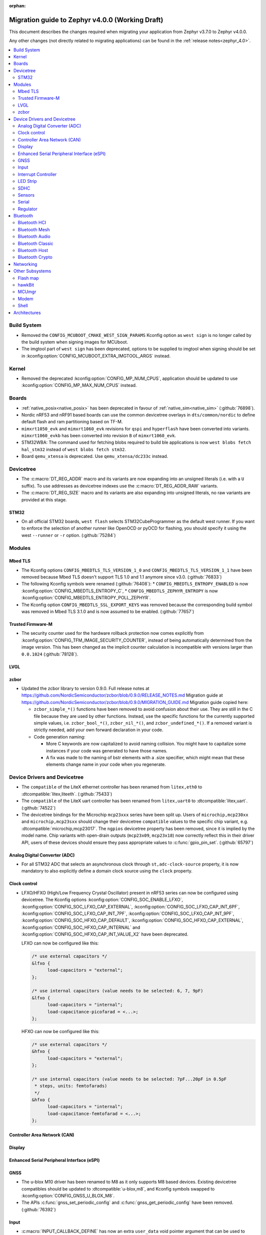 :orphan:

.. _migration_4.0:

Migration guide to Zephyr v4.0.0 (Working Draft)
################################################

This document describes the changes required when migrating your application from Zephyr v3.7.0 to
Zephyr v4.0.0.

Any other changes (not directly related to migrating applications) can be found in
the :ref:`release notes<zephyr_4.0>`.

.. contents::
    :local:
    :depth: 2

Build System
************

* Removed the ``CONFIG_MCUBOOT_CMAKE_WEST_SIGN_PARAMS`` Kconfig option as ``west sign`` is no
  longer called by the build system when signing images for MCUboot.

* The imgtool part of ``west sign`` has been deprecated, options to be supplied to imgtool when
  signing should be set in :kconfig:option:`CONFIG_MCUBOOT_EXTRA_IMGTOOL_ARGS` instead.

Kernel
******

* Removed the deprecated :kconfig:option:`CONFIG_MP_NUM_CPUS`, application should be updated to use
  :kconfig:option:`CONFIG_MP_MAX_NUM_CPUS` instead.

Boards
******

* :ref:`native_posix<native_posix>` has been deprecated in favour of
  :ref:`native_sim<native_sim>` (:github:`76898`).
* Nordic nRF53 and nRF91 based boards can use the common devicetree overlays in ``dts/common/nordic``
  to define default flash and ram partitioning based on TF-M.
* ``mimxrt1050_evk`` and ``mimxrt1060_evk`` revisions for ``qspi`` and ``hyperflash`` have been
  converted into variants. ``mimxrt1060_evkb`` has been converted into revision ``B`` of
  ``mimxrt1060_evk``.

* STM32WBA: The command used for fetching blobs required to build ble applications is now
  ``west blobs fetch hal_stm32`` instead of ``west blobs fetch stm32``.

* Board ``qemu_xtensa`` is deprecated. Use ``qemu_xtensa/dc233c`` instead.

Devicetree
**********

* The :c:macro:`DT_REG_ADDR` macro and its variants are now expanding into an
  unsigned literals (i.e. with a ``U`` suffix). To use addresses as devicetree
  indexes use the :c:macro:`DT_REG_ADDR_RAW` variants.
* The :c:macro:`DT_REG_SIZE` macro and its variants are also expanding into
  unsigned literals, no raw variants are provided at this stage.

STM32
=====

* On all official STM32 boards, ``west flash`` selects STM32CubeProgrammer as the default west runner.
  If you want to enforce the selection of another runner like OpenOCD or pyOCD for flashing, you should
  specify it using the west ``--runner`` or ``-r`` option. (:github:`75284`)

Modules
*******

Mbed TLS
========

* The Kconfig options ``CONFIG_MBEDTLS_TLS_VERSION_1_0`` and ``CONFIG_MBEDTLS_TLS_VERSION_1_1``
  have been removed because Mbed TLS doesn't support TLS 1.0 and 1.1 anymore since v3.0. (:github:`76833`)
* The following Kconfig symbols were renamed (:github:`76408`):
  * ``CONFIG_MBEDTLS_ENTROPY_ENABLED`` is now :kconfig:option:`CONFIG_MBEDTLS_ENTROPY_C`,
  * ``CONFIG_MBEDTLS_ZEPHYR_ENTROPY`` is now :kconfig:option:`CONFIG_MBEDTLS_ENTROPY_POLL_ZEPHYR`.

* The Kconfig option ``CONFIG_MBEDTLS_SSL_EXPORT_KEYS`` was removed because the
  corresponding build symbol was removed in Mbed TLS 3.1.0 and is now assumed to
  be enabled. (:github:`77657`)

Trusted Firmware-M
==================

* The security counter used for the hardware rollback protection now comes explicitly from
  :kconfig:option:`CONFIG_TFM_IMAGE_SECURITY_COUNTER`, instead of being automatically determined from
  the image version. This has been changed as the implicit counter calculation is incompatible with
  versions larger than ``0.0.1024`` (:github:`78128`).

LVGL
====

zcbor
=====

* Updated the zcbor library to version 0.9.0.
  Full release notes at https://github.com/NordicSemiconductor/zcbor/blob/0.9.0/RELEASE_NOTES.md
  Migration guide at https://github.com/NordicSemiconductor/zcbor/blob/0.9.0/MIGRATION_GUIDE.md
  Migration guide copied here:

  * ``zcbor_simple_*()`` functions have been removed to avoid confusion about their use.
    They are still in the C file because they are used by other functions.
    Instead, use the specific functions for the currently supported simple values, i.e.
    ``zcbor_bool_*()``, ``zcbor_nil_*()``, and ``zcbor_undefined_*()``.
    If a removed variant is strictly needed, add your own forward declaration in your code.

  * Code generation naming:

    * More C keywords are now capitalized to avoid naming collision.
      You might have to capitalize some instances if your code was generated to have those names.

    * A fix was made to the naming of bstr elements with a .size specifier, which might mean that these elements change name in your code when you regenerate.

Device Drivers and Devicetree
*****************************

* The ``compatible`` of the LiteX ethernet controller has been renamed from
  ``litex,eth0`` to :dtcompatible:`litex,liteeth`. (:github:`75433`)

* The ``compatible`` of the LiteX uart controller has been renamed from
  ``litex,uart0`` to :dtcompatible:`litex,uart`. (:github:`74522`)

* The devicetree bindings for the Microchip ``mcp23xxx`` series have been split up. Users of
  ``microchip,mcp230xx`` and ``microchip,mcp23sxx`` should change their devicetree ``compatible``
  values to the specific chip variant, e.g. :dtcompatible:`microchip,mcp23017`.
  The ``ngpios`` devicetree property has been removed, since it is implied by the model name.
  Chip variants with open-drain outputs (``mcp23x09``, ``mcp23x18``) now correctly reflect this in
  their driver API, users of these devices should ensure they pass appropriate values to
  :c:func:`gpio_pin_set`. (:github:`65797`)

Analog Digital Converter (ADC)
==============================

* For all STM32 ADC that selects an asynchronous clock through ``st,adc-clock-source`` property,
  it is now mandatory to also explicitly define a domain clock source using the ``clock`` property.

Clock control
=============

* LFXO/HFXO (High/Low Frequency Crystal Oscillator) present in nRF53 series can
  now be configured using devicetree. The Kconfig options
  :kconfig:option:`CONFIG_SOC_ENABLE_LFXO`,
  :kconfig:option:`CONFIG_SOC_LFXO_CAP_EXTERNAL`,
  :kconfig:option:`CONFIG_SOC_LFXO_CAP_INT_6PF`,
  :kconfig:option:`CONFIG_SOC_LFXO_CAP_INT_7PF`,
  :kconfig:option:`CONFIG_SOC_LFXO_CAP_INT_9PF`,
  :kconfig:option:`CONFIG_SOC_HFXO_CAP_DEFAULT`,
  :kconfig:option:`CONFIG_SOC_HFXO_CAP_EXTERNAL`,
  :kconfig:option:`CONFIG_SOC_HFXO_CAP_INTERNAL` and
  :kconfig:option:`CONFIG_SOC_HFXO_CAP_INT_VALUE_X2` have been deprecated.

  LFXO can now be configured like this:

  .. code-block:: devicetree

     /* use external capacitors */
     &lfxo {
           load-capacitors = "external";
     };

     /* use internal capacitors (value needs to be selected: 6, 7, 9pF)
     &lfxo {
           load-capacitors = "internal";
           load-capacitance-picofarad = <...>;
     };

  HFXO can now be configured like this:

  .. code-block:: devicetree

     /* use external capacitors */
     &hfxo {
           load-capacitors = "external";
     };

     /* use internal capacitors (value needs to be selected: 7pF...20pF in 0.5pF
      * steps, units: femtofarads)
      */
     &hfxo {
           load-capacitors = "internal";
           load-capacitance-femtofarad = <...>;
     };

Controller Area Network (CAN)
=============================

Display
=======

Enhanced Serial Peripheral Interface (eSPI)
===========================================

GNSS
====

* The u-blox M10 driver has been renamed to M8 as it only supports M8 based devices.
  Existing devicetree compatibles should be updated to :dtcompatible:`u-blox,m8`, and Kconfig
  symbols swapped to :kconfig:option:`CONFIG_GNSS_U_BLOX_M8`.

* The APIs :c:func:`gnss_set_periodic_config` and :c:func:`gnss_get_periodic_config` have
  been removed. (:github:`76392`)

Input
=====

* :c:macro:`INPUT_CALLBACK_DEFINE` has now an extra ``user_data`` void pointer
  argument that can be used to reference any user data structure. To restore
  the current behavior it can be set to ``NULL``. A ``void *user_data``
  argument has to be added to the callback function arguments.

* The :dtcompatible:`analog-axis` ``invert`` property has been renamed to
  ``invert-input`` (there's now an ``invert-output`` available as well).

Interrupt Controller
====================

LED Strip
=========

SDHC
====

* The NXP USDHC driver now assumes a card is present if no card detect method
  is configured, instead of using the peripheral's internal card detect signal
  to check for card presence. To use the internal card detect signal, the
  devicetree property ``detect-cd`` should be added to the USDHC node in use.

Sensors
=======

* The existing driver for the Microchip MCP9808 temperature sensor transformed and renamed
  to support all JEDEC JC 42.4 compatible temperature sensors. It now uses the
  :dtcompatible:`jedec,jc-42.4-temp` compatible string instead to the ``microchip,mcp9808`` string.

Serial
======

 * Users of :c:func:`uart_irq_tx_ready` now need to check for ``ret > 0`` to ensure that the FIFO
   can accept data bytes, instead of ``ret == 1``. The function now returns a lower bound on the
   number of bytes that can be provided to :c:func:`uart_fifo_fill` without truncation.

Regulator
=========

* Internal regulators present in nRF52/53 series can now be configured using
  devicetree. The Kconfig options :kconfig:option:`CONFIG_SOC_DCDC_NRF52X`,
  :kconfig:option:`CONFIG_SOC_DCDC_NRF52X_HV`,
  :kconfig:option:`CONFIG_SOC_DCDC_NRF53X_APP`,
  :kconfig:option:`CONFIG_SOC_DCDC_NRF53X_NET` and
  :kconfig:option:`CONFIG_SOC_DCDC_NRF53X_HV` selected by board-level Kconfig
  options have been deprecated.

  Example for nRF52 series:

  .. code-block:: devicetree

      /* configure REG/REG1 in DC/DC mode */
      &reg/reg1 {
          regulator-initial-mode = <NRF5X_REG_MODE_DCDC>;
      };

      /* enable REG0 (HV mode) */
      &reg0 {
          status = "okay";
      };

  Example for nRF53 series:

  .. code-block:: devicetree

      /* configure VREGMAIN in DC/DC mode */
      &vregmain {
          regulator-initial-mode = <NRF5X_REG_MODE_DCDC>;
      };

      /* configure VREGRADIO in DC/DC mode */
      &vregradio {
          regulator-initial-mode = <NRF5X_REG_MODE_DCDC>;
      };

      /* enable VREGH (HV mode) */
      &vregh {
          status = "okay";
      };

Bluetooth
*********

Bluetooth HCI
=============

Bluetooth Mesh
==============

Bluetooth Audio
===============

* The Volume Renderer callback functions :code:`bt_vcp_vol_rend_cb.state` and
  :code:`bt_vcp_vol_rend_cb.flags` for VCP now contain an additional parameter for
  the connection.
  This needs to be added to all instances of VCP Volume Renderer callback functions defined.
  (:github:`76992`)

* The Unicast Server has a new registration function :c:func:`bt_bap_unicast_server_register` which
  takes a :c:struct:`bt_bap_unicast_server_register_param` as argument. This allows the Unicast
  Server to dynamically register Source and Sink ASE count at runtime. The old
  :kconfig:option:`CONFIG_BT_ASCS_ASE_SRC_COUNT` and :kconfig:option:`CONFIG_BT_ASCS_ASE_SNK_COUNT`
  has been renamed to :kconfig:option:`CONFIG_BT_ASCS_MAX_ASE_SRC_COUNT` and
  :kconfig:option:`CONFIG_BT_ASCS_MAX_ASE_SNK_COUNT` to reflect that they now serve as a
  compile-time maximum configuration of ASEs to be used.
  :c:func:`bt_bap_unicast_server_register` needs to be called once before using the Unicast Server,
  and more specfically prior to calling :c:func:`bt_bap_unicast_server_register_cb` for the first
  time. It does not need to be called again until the new function
  :c:func:`bt_bap_unicast_server_unregister` has been called.
  (:github:`76632`)

* The Coordinated Set Coordinator functions :c:func:`bt_csip_set_coordinator_lock` and
  :c:func:`bt_csip_set_coordinator_release` now require that :kconfig:option:`CONFIG_BT_BONDABLE`
  is enabled and that all members are bonded, to comply with the requirements from the CSIP spec.
  (:github:`78877`)

* The Broadcast Audio Scan Service (BASS) shall now be registered and unregistered dynamically
  at runtime within the scan delegator. Two new APIs, :c:func:`bt_bap_scan_delegator_register()`
  and :c:func:`bt_bap_scan_delegator_unregister()`, have been introduced to manage both BASS and
  scan delegator registration and initialization dynamically. It should also be mentioned that
  the previous callback registration function, :c:func:`bt_bap_scan_delegator_register_cb()` has
  now been removed and merged with :c:func:`bt_bap_scan_delegator_register()`.
  This change allows more flexibility when registering or unregistering scan delegator and BASS
  related functionality without requiring build-time configuration. Existing need to be updated
  to use these new APIs.
  (:github:`78751`)

* The Telephone Bearer Service (TBS) and Generic Telephone Bearer Service (GTBS) shall now be
  registered dynamically at runtime with :c:func:`bt_tbs_register_bearer`. The services can also be
  unregistered with :c:func:`bt_tbs_unregister_bearer`.
  (:github:`76108`)

* There has been a rename from ``bt_audio_codec_qos`` to ``bt_bap_qos_cfg``. This effects all
  structs, enums and defines that used the ``bt_audio_codec_qos`` name. To use the new naming simply
  do a search-and-replace for ``bt_audio_codec_qos`` to ``bt_bap_qos_cfg`` and
  ``BT_AUDIO_CODEC_QOS`` to ``BT_BAP_QOS_CFG``. (:github:`76633`)

Bluetooth Classic
=================

Bluetooth Host
==============

Automatic advertiser resumption is deprecated
---------------------------------------------

.. note::

   This deprecation is compiler-checked. If you get no warnings,
   you should not be affected.

Deprecated symbols:
   * :c:enumerator:`BT_LE_ADV_OPT_CONNECTABLE`
   * :c:enumerator:`BT_LE_ADV_OPT_ONE_TIME`
   * :c:macro:`BT_LE_ADV_CONN`

New symbols:
   * :c:enumerator:`BT_LE_ADV_OPT_CONN`
   * :c:macro:`BT_LE_ADV_CONN_FAST_1`
   * :c:macro:`BT_LE_ADV_CONN_FAST_2`

:c:enumerator:`BT_LE_ADV_OPT_CONNECTABLE` is a combined
instruction to make the advertiser connectable and to enable
automatic resumption. To disable the automatic resumption, use
:c:enumerator:`BT_LE_ADV_OPT_CONN`.

Extended Advertising API with shorthands
^^^^^^^^^^^^^^^^^^^^^^^^^^^^^^^^^^^^^^^^

Extended Advertising API ``bt_le_ext_adv_*`` implicitly assumes
:c:enumerator:`BT_LE_ADV_OPT_ONE_TIME` and never automatically
resume advertising. Therefore, the following search/replace can
be applied without thinking:

Replace all

.. code-block:: diff

   -bt_le_ext_adv_create(BT_LE_ADV_CONN, ...)
   +bt_le_ext_adv_create(BT_LE_ADV_FAST_2, ...)

.. code-block:: diff

   -bt_le_ext_adv_update_param(..., BT_LE_ADV_CONN)
   +bt_le_ext_adv_update_param(..., BT_LE_ADV_FAST_2)

Extended Advertising API with custom parameters
^^^^^^^^^^^^^^^^^^^^^^^^^^^^^^^^^^^^^^^^^^^^^^^

You may have uses of :c:enumerator:`BT_LE_ADV_OPT_CONNECTABLE`
in assignments to a :c:struct:`bt_le_adv_param`. If your struct
is never passed to :c:func:`bt_le_adv_start`, you should:

* replace :c:enumerator:`BT_LE_ADV_OPT_CONNECTABLE` with
  :c:enumerator:`BT_LE_ADV_OPT_CONN`.
* remove :c:enumerator:`BT_LE_ADV_OPT_ONE_TIME`.

Legacy Advertising API not using automatic resumption
^^^^^^^^^^^^^^^^^^^^^^^^^^^^^^^^^^^^^^^^^^^^^^^^^^^^^

Any calls to :c:func:`bt_le_adv_start` that use the combination
:c:enumerator:`BT_LE_ADV_OPT_CONNECTABLE` and
:c:enumerator:`BT_LE_ADV_OPT_ONE_TIME` should have that
combination replaced with :c:enumerator:`BT_LE_ADV_OPT_CONN`.

Legacy Advertising API using automatic resumption
^^^^^^^^^^^^^^^^^^^^^^^^^^^^^^^^^^^^^^^^^^^^^^^^^

For this case, the application has to take over the
responsibility of restarting the advertiser.

Refer to the extended advertising sample for an example
implementation of advertiser restarting. The same technique can
be used for legacy advertising.

Bluetooth Crypto
================

Networking
**********

* The CoAP public API functions :c:func:`coap_get_block1_option` and
  :c:func:`coap_get_block2_option` have changed. The ``block_number`` pointer
  type has changed from ``uint8_t *`` to ``uint32_t *``. Additionally,
  :c:func:`coap_get_block2_option` now accepts an additional ``bool *has_more``
  parameter, to store the value of the more flag. (:github:`76052`)

* The struct :c:struct:`coap_transmission_parameters` has a new field ``ack_random_percent`` if
  :kconfig:option:`CONFIG_COAP_RANDOMIZE_ACK_TIMEOUT` is enabled. (:github:`79058`)

* The Ethernet bridge shell is moved under network shell. This is done so that
  all the network shell activities can be found under ``net`` shell command.
  After this change the bridge shell is used by ``net bridge`` command. (:github:`77235`)

* The Ethernet bridging code is changed to allow similar configuration experience
  as in Linux. The bridged Ethernet interface can be used normally even if bridging
  is enabled. The actual bridging is done by a separate virtual network interface that
  directs network packets to bridged Ethernet interfaces.
  The :c:func:`eth_bridge_iface_allow_tx` is removed as it is not needed because the
  bridged Ethernet interface can send and receive data normally.
  The :c:func:`eth_bridge_listener_add` and :c:func:`eth_bridge_listener_remove` are
  removed as same functionality can be achieved using promiscuous API.
  Because the bridge interface is a normal network interface,
  the :c:func:`eth_bridge_iface_add` and :c:func:`eth_bridge_iface_remove`
  will take network interface pointer as a first parameter. (:github:`77987`)

* To facilitate use outside of the networking subsystem, the network buffer header file was renamed
  from :zephyr_file:`include/zephyr/net/buf.h` to :zephyr_file:`include/zephyr/net_buf.h` and the
  implementation moved to :zephyr_file:`lib/net_buf/`. (:github:`78009`)

Other Subsystems
****************

Flash map
=========

 * ``CONFIG_SPI_NOR_IDLE_IN_DPD`` has been removed from the :kconfig:option:`CONFIG_SPI_NOR`
   driver. An enhanced version of this functionality can be obtained by enabling
   :ref:`pm-device-runtime` on the device (Tunable with
   :kconfig:option:`CONFIG_SPI_NOR_ACTIVE_DWELL_MS`).

hawkBit
=======

MCUmgr
======

* The ``MCUMGR_TRANSPORT_BT_AUTHEN`` Kconfig option from the :kconfig:option:`CONFIG_MCUMGR_TRANSPORT_BT` MCUmgr transport has been replaced with the :kconfig:option:`CONFIG_MCUMGR_TRANSPORT_BT_PERM_RW` Kconfig choice.
  The requirement for Bluetooth authentication is now indicated by the :kconfig:option:`CONFIG_MCUMGR_TRANSPORT_BT_PERM_RW_AUTHEN` Kconfig option.
  To remove the default requirement for Bluetooth authentication it is necessary to enable the :kconfig:option:`CONFIG_MCUMGR_TRANSPORT_BT_PERM_RW` Kconfig option in the project configuration.

Modem
=====

Shell
=====

* ``kernel threads`` and ``kernel stacks`` shell command have been renamed to
  ``kernel thread list`` & ``kernel thread stacks``

Architectures
*************
